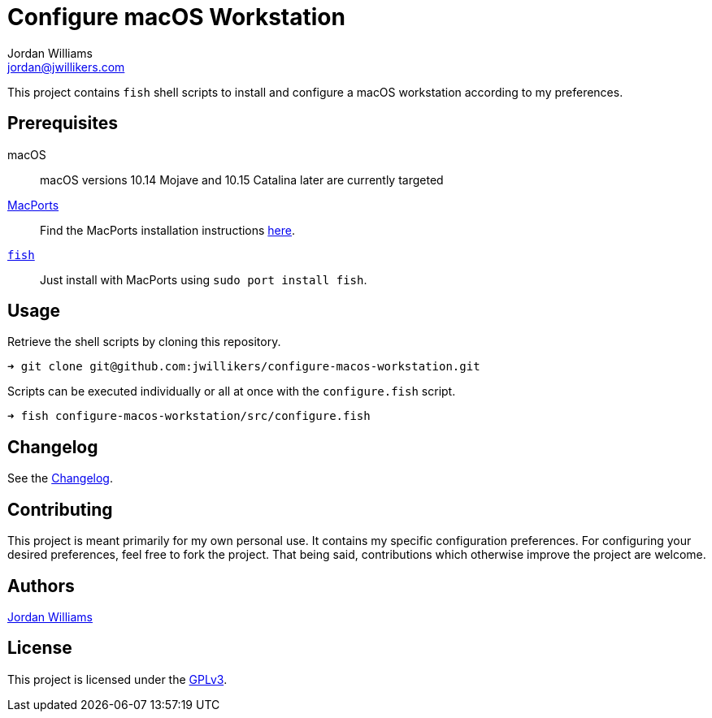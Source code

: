 = Configure macOS Workstation
Jordan Williams <jordan@jwillikers.com>
:icons: font

This project contains `fish` shell scripts to install and configure a macOS workstation according to my preferences.

== Prerequisites

macOS:: macOS versions 10.14 Mojave and 10.15 Catalina later are currently targeted
https://www.macports.org/[MacPorts]:: Find the MacPorts installation instructions https://www.macports.org/install.php[here].
https://fishshell.com/[`fish`]:: Just install with MacPorts using `sudo port install fish`.

== Usage

Retrieve the shell scripts by cloning this repository.

[source,sh]
----
➜ git clone git@github.com:jwillikers/configure-macos-workstation.git
----

Scripts can be executed individually or all at once with the `configure.fish` script.

[source,sh]
----
➜ fish configure-macos-workstation/src/configure.fish
----

== Changelog

See the link:changelog.adoc[Changelog].

== Contributing

This project is meant primarily for my own personal use.
It contains my specific configuration preferences.
For configuring your desired preferences, feel free to fork the project.
That being said, contributions which otherwise improve the project are welcome.

== Authors

mailto:{email}[{author}]

== License

This project is licensed under the link:license.adoc[GPLv3].
